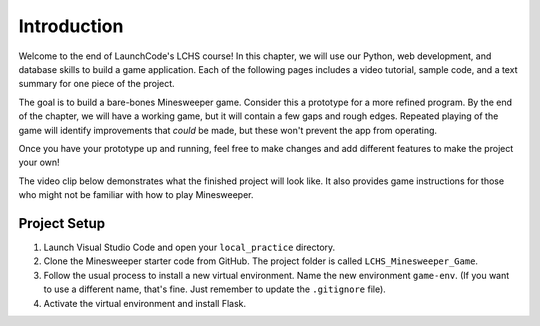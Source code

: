 Introduction
============

Welcome to the end of LaunchCode's LCHS course! In this chapter, we will use
our Python, web development, and database skills to build a game application.
Each of the following pages includes a video tutorial, sample code, and a text
summary for one piece of the project.

.. index:: ! minimum viable product

The goal is to build a bare-bones Minesweeper game. Consider this a prototype
for a more refined program. By the end of the chapter, we will have a working
game, but it will contain a few gaps and rough edges. Repeated playing of the
game will identify improvements that *could* be made, but these won't prevent
the app from operating.

Once you have your prototype up and running, feel free to make changes and add
different features to make the project your own!

The video clip below demonstrates what the finished project will look like. It
also provides game instructions for those who might not be familiar with how to
play Minesweeper.

.. raw:: html

   <section class="vid_box">
      <iframe class="vid" src="https://www.youtube.com/embed/n2tXf33yAQk" frameborder="1" allow="accelerometer; autoplay; clipboard-write; encrypted-media; gyroscope; picture-in-picture" allowfullscreen></iframe>
   </section>

Project Setup
-------------

#. Launch Visual Studio Code and open your ``local_practice`` directory.
#. Clone the Minesweeper starter code from GitHub. The project folder is
   called ``LCHS_Minesweeper_Game``.
#. Follow the usual process to install a new virtual environment. Name the
   new environment ``game-env``. (If you want to use a different name, 
   that's fine. Just remember to update the ``.gitignore`` file).
#. Activate the virtual environment and install Flask.

.. todo:: Add link to the Minesweeper GitHub repository.
